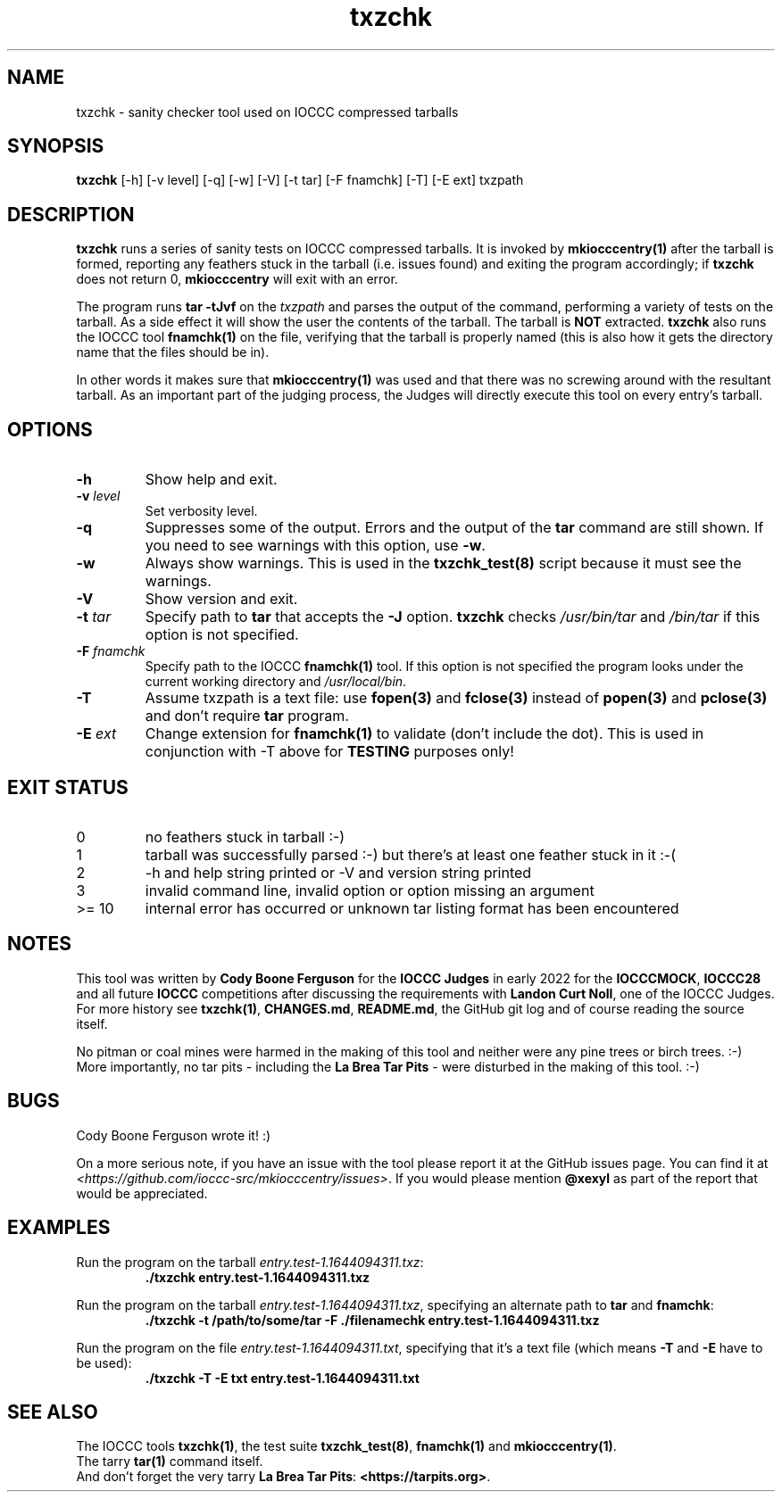 .\" section 1 man page for txzchk
.\"
.\" This man page was first written by Cody Boone Ferguson for the IOCCC
.\" in 2022.
.\"
.\" txzchk was written by Cody Boone Ferguson.
.\"
.\" Dedicated to:
.\"
.\"	The many poor souls who have been tarred and feathered:
.\"
.\"	    "Because sometimes people throw feathers on tar." :-(
.\"
.\"	And to my wonderful Mum and my dear cousin and friend Dani:
.\"
.\"	    "Because even feathery balls of tar need some love.: :-)
.\"
.\" Humour impairment is not virtue nor is it a vice, it's just plain
.\" wrong: almost as wrong as JSON spec mis-features and C++ obfuscation! :-)
.\"
.\" When you're playing with tar and you run you might trip and fall into a
.\" tar pit. And if it's Hallowe'en you might be running from a ghost or vampire
.\" or some kind of monster. :\-) That's why you should use txzchk(1): to make sure
.\" you won't get stuck in tar! :\-)
.\"
.\" "Share and Enjoy!"
.\"     --  Sirius Cybernetics Corporation Complaints Division, JSON spec department. :-)
.\"
.TH txzchk 1 "13 November 2022" "txzchk" "IOCCC tools"
.SH NAME
txzchk \- sanity checker tool used on IOCCC compressed tarballs
.SH SYNOPSIS
\fBtxzchk\fP [\-h] [\-v level] [\-q] [\-w] [\-V] [\-t tar] [\-F fnamchk] [\-T] [\-E ext] txzpath
.SH DESCRIPTION
\fBtxzchk\fP runs a series of sanity tests on IOCCC compressed tarballs.
It is invoked by \fBmkiocccentry(1)\fP after the tarball is formed, reporting any feathers stuck in the tarball (i.e. issues found) and exiting the program accordingly; if \fBtxzchk\fP does not return 0, \fBmkiocccentry\fP will exit with an error.
.PP
The program runs \fBtar \-tJvf\fP on the \fItxzpath\fP and parses the output of the command, performing a variety of tests on the tarball.
As a side effect it will show the user the contents of the tarball.
The tarball is \fBNOT\fP extracted.
\fBtxzchk\fP also runs the IOCCC tool \fBfnamchk(1)\fP on the file, verifying that the tarball is properly named (this is also how it gets the directory name that the files should be in).
.PP
In other words it makes sure that \fBmkiocccentry(1)\fP was used and that there was no screwing around with the resultant tarball.
As an important part of the judging process, the Judges will directly execute this tool on every entry's tarball.
.SH OPTIONS
.TP
\fB\-h\fP
Show help and exit.
.TP
\fB\-v \fIlevel\fP\fP
Set verbosity level.
.TP
\fB\-q\fP
Suppresses some of the output.
Errors and the output of the \fBtar\fP command are still shown.
If you need to see warnings with this option, use \fB\-w\fP.
.TP
\fB\-w\fP
Always show warnings.
This is used in the \fBtxzchk_test(8)\fP script because it must see the warnings.
.TP
\fB\-V\fP
Show version and exit.
.TP
\fB\-t \fItar\fP\fP
Specify path to \fBtar\fP that accepts the \fB\-J\fP option.
\fBtxzchk\fP checks \fI/usr/bin/tar\fP and \fI/bin/tar\fP if this option is not specified.
.TP
\fB\-F \fIfnamchk\fP\fP
Specify path to the IOCCC \fBfnamchk(1)\fP tool.
If this option is not specified the program looks under the current working directory and \fI/usr/local/bin\fP.
.TP
\fB\-T\fP
Assume txzpath is a text file: use \fBfopen(3)\fP and \fBfclose(3)\fP instead of \fBpopen(3)\fP and \fBpclose(3)\fP and don't require \fBtar\fP program.
.TP
\fB\-E \fIext\fP\fP
Change extension for \fBfnamchk(1)\fP to validate (don't include the dot).
This is used in conjunction with \fb\-T\fP above for \fBTESTING\fP purposes only!
.SH EXIT STATUS
.TP
0
no feathers stuck in tarball  :\-)
.TQ
1
tarball was successfully parsed :\-) but there's at least one feather stuck in it  :\-(
.TQ
2
\-h and help string printed or \-V and version string printed
.TQ
3
invalid command line, invalid option or option missing an argument
.TQ
>= 10
internal error has occurred or unknown tar listing format has been encountered
.SH NOTES
.PP
This tool was written by \fBCody Boone Ferguson\fP for the \fBIOCCC Judges\fP in early 2022 for the \fBIOCCCMOCK\fP, \fBIOCCC28\fP and all future \fBIOCCC\fP competitions after discussing the requirements with \fBLandon Curt Noll\fP, one of the IOCCC Judges.
For more history see \fBtxzchk(1)\fP, \fBCHANGES.md\fP, \fBREADME.md\fP, the GitHub git log and of course reading the source itself.
.PP
No pitman or coal mines were harmed in the making of this tool and neither were any pine trees or birch trees. :-)
More importantly, no tar pits \- including the \fBLa Brea Tar Pits\fP \- were disturbed in the making of this tool. :-)
.SH BUGS
.PP
Cody Boone Ferguson wrote it! :)
.PP
On a more serious note, if you have an issue with the tool please report it at the GitHub issues page.
You can find it at
.br
\fI\<https://github.com/ioccc\-src/mkiocccentry/issues\>\fP.
If you would please mention \fB@xexyl\fP as part of the report that would be appreciated.
.SH EXAMPLES
.PP
.nf
Run the program on the tarball \fIentry.test\-1.1644094311.txz\fP:
.RS
\fB
 ./txzchk entry.test\-1.1644094311.txz\fP
.fi
.RE
.PP
.nf
Run the program on the tarball \fIentry.test\-1.1644094311.txz\fP, specifying an alternate path to \fBtar\fP and \fBfnamchk\fP:
.RS
\fB
 ./txzchk \-t /path/to/some/tar \-F ./filenamechk entry.test\-1.1644094311.txz\fP
.fi
.RE
.PP
.nf
Run the program on the file \fIentry.test\-1.1644094311.txt\fP, specifying that it's a text file (which means \fB\-T\fP and \fB\-E\fP have to be used):
.RS
\fB
 ./txzchk \-T \-E txt entry.test\-1.1644094311.txt\fP
.fi
.RE
.SH SEE ALSO
.PP
The IOCCC tools \fBtxzchk(1)\fP, the test suite \fBtxzchk_test(8)\fP, \fBfnamchk(1)\fP and \fBmkiocccentry(1)\fP.
.br
The tarry \fBtar(1)\fP command itself.
.br
And don't forget the very tarry \fBLa Brea Tar Pits\fP: \fB<https://tarpits.org>\fP.
